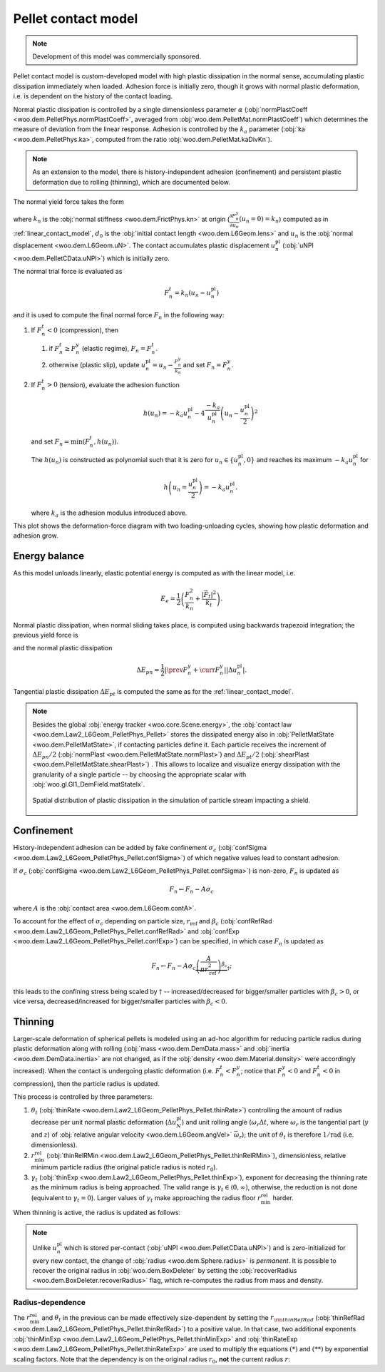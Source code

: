 .. _pellet-contact-model:

==============================
Pellet contact model
==============================

.. note:: Development of this model was commercially sponsored.

.. sponsored by `COREM <http://corem.qc.ca>`__.

Pellet contact model is custom-developed model with high plastic dissipation in the normal sense, accumulating plastic dissipation immediately when loaded. Adhesion force is initially zero, though it grows with normal plastic deformation, i.e. is dependent on the history of the contact loading.

Normal plastic dissipation is controlled by a single dimensionless parameter :math:`\alpha` (:obj:`normPlastCoeff <woo.dem.PelletPhys.normPlastCoeff>`, averaged from :obj:`woo.dem.PelletMat.normPlastCoeff`) which determines the measure of deviation from the linear response.  Adhesion is controlled by the :math:`k_a` parameter (:obj:`ka <woo.dem.PelletPhys.ka>`, computed from the ratio :obj:`woo.dem.PelletMat.kaDivKn`).

.. note:: As an extension to the model, there is history-independent adhesion (confinement) and persistent plastic deformation due to rolling (thinning), which are documented below.

The normal yield force takes the form

.. math::
   :nowrap:

   \begin{align*}
   F_n^y&=-\frac{k_n d_0}{\alpha}\log\left(\alpha\frac{-u_n}{d_0}+1\right), \\
   \frac{\partial F_n^y}{\partial u_n}&=\frac{k_n}{\alpha\frac{-u_n}{d_0}+1}
   \end{align*}

where :math:`k_n` is the :obj:`normal stiffness <woo.dem.FrictPhys.kn>` at origin (:math:`\frac{\partial F_n^y}{\partial u_n}(u_n=0)=k_n`) computed as in :ref:`linear_contact_model`, :math:`d_0` is the :obj:`initial contact length <woo.dem.L6Geom.lens>` and :math:`u_n` is the :obj:`normal displacement <woo.dem.L6Geom.uN>`. The contact accumulates plastic displacement :math:`u_n^{\mathrm{pl}}` (:obj:`uNPl <woo.dem.PelletCData.uNPl>`) which is initially zero.

The normal trial force is evaluated as

.. math:: F_n^t=k_n(u_n-u_n^{\mathrm{pl}})

and it is used to compute the final normal force :math:`F_n` in the following way:

1. If :math:`F_n^t<0` (compression), then

   1. if :math:`F_n^t\geq F_n^y` (elastic regime), :math:`F_n=F_n^t`.

   2. otherwise (plastic slip), update :math:`u_n^{\mathrm{pl}}=u_n-\frac{F_n^y}{k_n}` and set :math:`F_n=F_n^y`.
 
2. If :math:`F_n^t>0` (tension), evaluate the adhesion function

   .. math:: h(u_n)=-k_a u_n^{\mathrm{pl}}-4\frac{-k_a}{u_n^{\mathrm{pl}}}\left(u_n-\frac{u_n^{\mathrm{pl}}}{2}\right)^2

   and set :math:`F_n=\min(F_n^t,h(u_n))`.

   The :math:`h(u_n)` is constructed as polynomial such that it is zero for :math:`u_n\in\{u_n^{\mathrm{pl}},0\}` and reaches its maximum :math:`-k_a u_n^{\mathrm{pl}}` for 
   
   .. math:: h\left(u_n=\frac{u_n^{\mathrm{pl}}}{2}\right)=-k_a u_n^{\mathrm{pl}}.

   where :math:`k_a` is the adhesion modulus introduced above.

This plot shows the deformation-force diagram with two loading-unloading cycles, showing how plastic deformation and adhesion grow.

.. plot::

   import numpy, pylab, woo.dem
   pylab.figure(figsize=(8,6),dpi=160)
   xx=numpy.linspace(0,-1e-3,100)
   xxShort=xx[xx>-5e-4]
   uNPl=-2e-4
   alpha,kn,d0=3.,1e1,1e-3
   ka=.1*kn
   law=woo.dem.Law2_L6Geom_PelletPhys_Pellet
   def fn(uN,uNPl=0.):
      ft=max(law.yieldForce(uN=uN,d0=d0,kn=kn,alpha=alpha),(uN-uNPl)*kn)
      if ft<0: return ft
      else: return law.adhesionForce(uN,uNPl,ka=ka)
   pylab.plot(xxShort,[kn*x for x in xxShort],label='elastic')
   pylab.plot(xx,[fn(x) for x in xx],label='plastic surface')
   pylab.plot(xx,[fn(x,uNPl) for x in xx])
   pylab.plot(xx,[fn(x,2*uNPl) for x in xx])
   pylab.xlabel('normal displacement $u_n$')
   pylab.ylabel('normal force $F_n$')

   pylab.axhline(0,color='black',linewidth=2)
   pylab.axvline(0,color='black',linewidth=2)
   pylab.annotate('$-k_a u_n^{\\rm pl}$',(uNPl,law.adhesionForce(uNPl,2*uNPl,ka=ka)),xytext=(-10,10),textcoords='offset points',)
   unloadX=1.5*uNPl
   angle=52
   pylab.annotate(r'elastic unloading',(unloadX,kn*(unloadX-uNPl)),xytext=(-70,0),textcoords='offset points',rotation=angle)
   pylab.annotate(r'plastic loading',(.5*unloadX,fn(.5*unloadX)),xytext=(-70,5),textcoords='offset points',rotation=39)
   pylab.annotate(r'adhesion',(uNPl,law.adhesionForce(uNPl,2*uNPl,ka=ka)),xytext=(-80,0),textcoords='offset points',rotation=15)
   pylab.annotate(r'$-\frac{k_n d_0}{\alpha}\log\left(\alpha\frac{-u_n}{d_0}+1\right)$',(4*uNPl,fn(4*uNPl)),xytext=(10,-10),textcoords='offset points')
   pylab.annotate(r'$k_n u_n$',(uNPl,uNPl*kn),xytext=(0,-10),textcoords='offset points')
   pylab.plot(uNPl,0,'ro')
   pylab.annotate(r'$u_n^{\rm pl}$',(uNPl,0),xytext=(10,-20),textcoords='offset points')
   pylab.grid(True)


Energy balance
--------------

As this model unloads linearly, elastic potential energy is computed as with the linear model, i.e.

.. math:: E_e=\frac{1}{2}\left(\frac{F_n^2}{k_n}+\frac{|\vec{F}_t|^2}{k_t}\right).

Normal plastic dissipation, when normal sliding takes place, is computed using backwards trapezoid integration; the previous yield force is

.. math::
   :nowrap:

   \begin{align*}
      \Delta u_n^{\mathrm{pl}}&=\prev{{u_n^{\mathrm{pl}}}}-\curr{{u_n^{\mathrm{pl}}}} \\
      \prev{{F_n^y}}&\approx \curr{{F_n^y}} + \frac{\partial F_n^y}{\partial u_n}(\curr{u_n})\Delta u_n^{\mathrm{pl}}
   \end{align*}

and the normal plastic dissipation

.. math:: \Delta E_{pn}=\frac{1}{2}\left|\prev{{F_n^y}}+\curr{{F_n^y}}\right| \left|\Delta u_n^{\mathrm{pl}}\right|.

Tangential plastic dissipation :math:`\Delta E_{pt}` is computed the same as for the :ref:`linear_contact_model`.

.. note:: Besides the global :obj:`energy tracker <woo.core.Scene.energy>`, the :obj:`contact law <woo.dem.Law2_L6Geom_PelletPhys_Pellet>` stores the dissipated energy also in :obj:`PelletMatState <woo.dem.PelletMatState>`, if contacting particles define it. Each particle receives the increment of :math:`\Delta E_{pn}/2` (:obj:`normPlast <woo.dem.PelletMatState.normPlast>`) and :math:`\Delta E_{pt}/2` (:obj:`shearPlast <woo.dem.PelletMatState.shearPlast>`) . This allows to localize and visualize energy dissipation with the granularity of a single particle -- by choosing the appropriate scalar with :obj:`woo.gl.Gl1_DemField.matStateIx`.

   .. figure:: fig/pellet-shield-dissipation.png
      :align: center
      :width: 100%

      Spatial distribution of plastic dissipation in the simulation of particle stream impacting a shield.

Confinement
-----------

History-independent adhesion can be added by fake confinement :math:`\sigma_c` (:obj:`confSigma <woo.dem.Law2_L6Geom_PelletPhys_Pellet.confSigma>`) of which negative values lead to constant adhesion.

If :math:`\sigma_c` (:obj:`confSigma <woo.dem.Law2_L6Geom_PelletPhys_Pellet.confSigma>`) is non-zero, :math:`F_n` is updated as

.. math:: F_n \leftarrow F_n-A\sigma_c

where :math:`A` is the :obj:`contact area <woo.dem.L6Geom.contA>`.

To account for the effect of :math:`\sigma_c` depending on particle size, :math:`r_{\mathrm{ref}}` and :math:`\beta_c` (:obj:`confRefRad <woo.dem.Law2_L6Geom_PelletPhys_Pellet.confRefRad>` and :obj:`confExp <woo.dem.Law2_L6Geom_PelletPhys_Pellet.confExp>`) can be specified, in which case :math:`F_n` is updated as 

.. math:: F_n \leftarrow F_n-A\sigma_c\underbrace{\left(\frac{A}{\pi r_{\mathrm{ref}}^2}\right)^{\beta_c}}_{\dagger};

this leads to the confining stress being scaled by :math:`\dagger` -- increased/decreased for bigger/smaller particles with :math:`\beta_c>0`, or vice versa, decreased/increased for bigger/smaller particles with :math:`\beta_c<0`.


Thinning
---------

Larger-scale deformation of spherical pellets is modeled using an ad-hoc algorithm for reducing particle radius during plastic deformation along with rolling (:obj:`mass <woo.dem.DemData.mass>` and :obj:`inertia <woo.dem.DemData.inertia>` are not changed, as if the :obj:`density <woo.dem.Material.density>` were accordingly increased). When the contact is undergoing plastic deformation (i.e. :math:`F_n^t<F_n^y`; notice that :math:`F_n^y<0` and :math:`F_n^t<0` in compression), then the particle radius is updated. 

This process is controlled by three parameters:

#. :math:`\theta_t` (:obj:`thinRate <woo.dem.Law2_L6Geom_PelletPhys_Pellet.thinRate>`) controlling the amount of radius decrease per unit normal plastic deformation (:math:`\Delta u_N^{\mathrm{pl}}`) and unit rolling angle (:math:`\omega_r\Delta t`, where :math:`\omega_r` is the tangential part (:math:`y` and :math:`z`) of :obj:`relative angular velocity <woo.dem.L6Geom.angVel>` :math:`\vec{\omega}_r`); the unit of :math:`\theta_t` is therefore :math:`\mathrm{1/rad}` (i.e. dimensionless).

#. :math:`r_{\min}^{\mathrm{rel}}` (:obj:`thinRelRMin <woo.dem.Law2_L6Geom_PelletPhys_Pellet.thinRelRMin>`), dimensionless, relative minimum particle radius (the original paticle radius is noted :math:`r_0`).

#. :math:`\gamma_t` (:obj:`thinExp <woo.dem.Law2_L6Geom_PelletPhys_Pellet.thinExp>`), exponent for decreasing the thinning rate as the minimum radius is being approached. The valid range is :math:`\gamma_t\in\langle 0,\infty)`, otherwise, the reduction is not done (equivalent to :math:`\gamma_t=0`). Larger values of :math:`\gamma_t` make approaching the radius floor :math:`r_{\min}^{\mathrm{rel}}` harder.

.. plot::

	import numpy, pylab, woo.dem
	r0,r1=0.7,1.0
	rr=numpy.linspace(r0,r1,150)
	expFunc=lambda r,gamma: ((r-r0)/(r1-r0))**gamma
	kw=dict(linewidth=3,alpha=.5)
	for gamma in (0,.2,1,2,10): pylab.plot(rr,[expFunc(r,gamma) for r in rr],label=r'$\gamma_t=%g$'%gamma,**kw)
	l=pylab.legend(loc='best')
	l.get_frame().set_alpha(.6)
	pylab.ylim(-.05,1.05)
	pylab.xlim(.9*r0,1.1*r1)
	pylab.xlabel('radius')
	pylab.ylabel(r'reduction of thinning rate $\theta_t$')
	for r in (r0,r1): pylab.axvline(r,color='black',linewidth=2,alpha=.4)
	pylab.grid(True)
	pylab.suptitle('Reduction of $\\theta_t$ based on $r$ (with $r_0=1$, $r_{\min}^{\mathrm{rel}}=0.7$)')

When thinning is active, the radius is updated as follows:

.. math::
	:nowrap:

	\begin{align}
		r_{\min} &= r_{\min}^{\mathrm{rel}} r_0, \tag{*} \\
		\Delta u_N^{\mathrm{pl}}&=\curr{(u_N^{\mathrm{pl}})}-\prev{(u_N^{\mathrm{pl}})}, \\
		(\Delta r)_0 &=\theta_t \Delta u_N^{\mathrm{pl}} \omega_r \Delta t, \tag{**} \\
		\Delta r&=\begin{cases}(\Delta_r)_0 & \gamma_t<0 \\ (\Delta_r)_0\left(\frac{r-r_{\min}}{r_0-r_{\min}}\right)^{\gamma_t} & \mbox{otherwise} \end{cases}, \\
		r & \rightarrow \min(r-\Delta r,r_{\min}).
	\end{align}

.. note:: Unlike :math:`u_n^{\mathrm{pl}}` which is stored per-contact (:obj:`uNPl <woo.dem.PelletCData.uNPl>`) and is zero-initialized for every new contact, the change of :obj:`radius <woo.dem.Sphere.radius>` is *permanent*. It is possible to recover the original radius in :obj:`woo.dem.BoxDeleter` by setting the :obj:`recoverRadius <woo.dem.BoxDeleter.recoverRadius>` flag, which re-computes the radius from mass and density.

.. _pellet-contact-model-thinning-radius-dependence:

Radius-dependence
'''''''''''''''''
The :math:`r_{\min}^{\mathrm{rel}}` and :math:`\theta_t` in the previous can be made effectively size-dependent by setting the :math:`r_{\rm thinRefRad}` (:obj:`thinRefRad <woo.dem.Law2_L6Geom_PelletPhys_Pellet.thinRefRad>`) to a positive value. In that case, two additional exponents :obj:`thinMinExp <woo.dem.Law2_L6Geom_PelletPhys_Pellet.thinMinExp>` and :obj:`thinRateExp <woo.dem.Law2_L6Geom_PelletPhys_Pellet.thinRateExp>` are used to multiply the equations :math:`(*)` and :math:`(**)` by exponential scaling factors. Note that the dependency is on the original radius :math:`r_0`, **not** the current radius :math:`r`:

.. math::
	:nowrap:

	\begin{align*}
		r_{\min} &= \underbrace{\left(\frac{r_0}{r_{\rm thinRefRad}}\right)^{\rm thinMinExp} r_{\min}^{\mathrm{rel}} }  r_0, \tag{*} \\
		(\Delta r)_0 &=\underbrace{\left(\frac{r_0}{r_{\rm thinRefRad}}\right)^{\rm thinRateExp} \theta_t} \Delta u_N^{\mathrm{pl}} \omega_r \Delta t. \tag{**} \\
	\end{align*}


